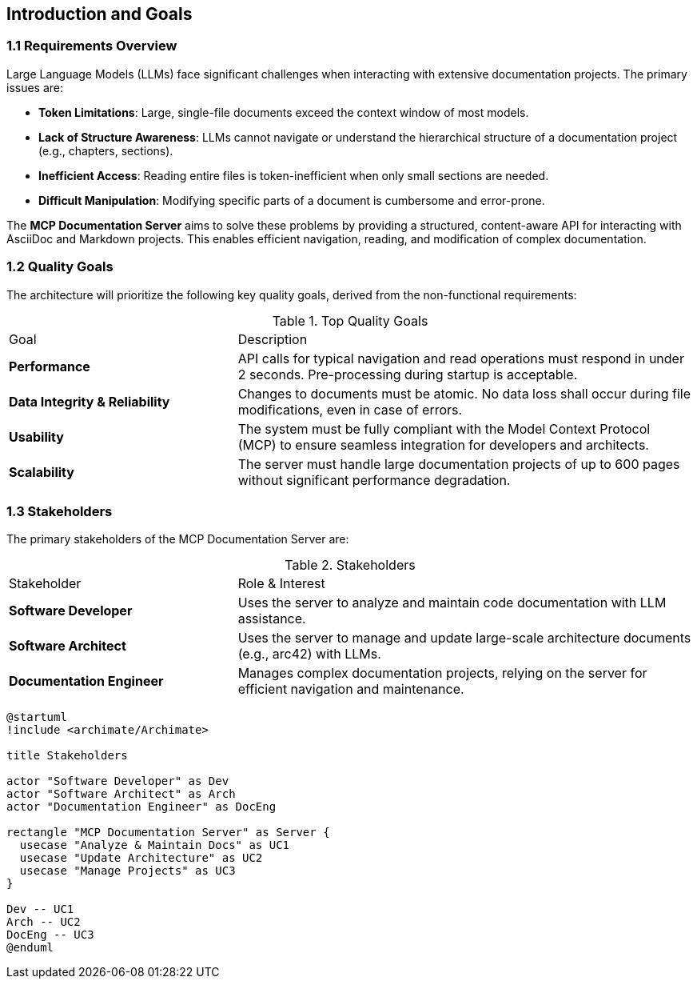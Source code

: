 == Introduction and Goals

=== 1.1 Requirements Overview

Large Language Models (LLMs) face significant challenges when interacting with extensive documentation projects. The primary issues are:

*   **Token Limitations**: Large, single-file documents exceed the context window of most models.
*   **Lack of Structure Awareness**: LLMs cannot navigate or understand the hierarchical structure of a documentation project (e.g., chapters, sections).
*   **Inefficient Access**: Reading entire files is token-inefficient when only small sections are needed.
*   **Difficult Manipulation**: Modifying specific parts of a document is cumbersome and error-prone.

The **MCP Documentation Server** aims to solve these problems by providing a structured, content-aware API for interacting with AsciiDoc and Markdown projects. This enables efficient navigation, reading, and modification of complex documentation.

=== 1.2 Quality Goals

The architecture will prioritize the following key quality goals, derived from the non-functional requirements:

.Top Quality Goals
[cols="1,2a"]
|===
| Goal | Description
| **Performance** | API calls for typical navigation and read operations must respond in under 2 seconds. Pre-processing during startup is acceptable.
| **Data Integrity & Reliability** | Changes to documents must be atomic. No data loss shall occur during file modifications, even in case of errors.
| **Usability** | The system must be fully compliant with the Model Context Protocol (MCP) to ensure seamless integration for developers and architects.
| **Scalability** | The server must handle large documentation projects of up to 600 pages without significant performance degradation.
|===

=== 1.3 Stakeholders

The primary stakeholders of the MCP Documentation Server are:

.Stakeholders
[cols="1,2a"]
|===
| Stakeholder | Role & Interest
| **Software Developer** | Uses the server to analyze and maintain code documentation with LLM assistance.
| **Software Architect** | Uses the server to manage and update large-scale architecture documents (e.g., arc42) with LLMs.
| **Documentation Engineer** | Manages complex documentation projects, relying on the server for efficient navigation and maintenance.
|===

[plantuml, stakeholder-overview, svg]
----
@startuml
!include <archimate/Archimate>

title Stakeholders

actor "Software Developer" as Dev
actor "Software Architect" as Arch
actor "Documentation Engineer" as DocEng

rectangle "MCP Documentation Server" as Server {
  usecase "Analyze & Maintain Docs" as UC1
  usecase "Update Architecture" as UC2
  usecase "Manage Projects" as UC3
}

Dev -- UC1
Arch -- UC2
DocEng -- UC3
@enduml
----
